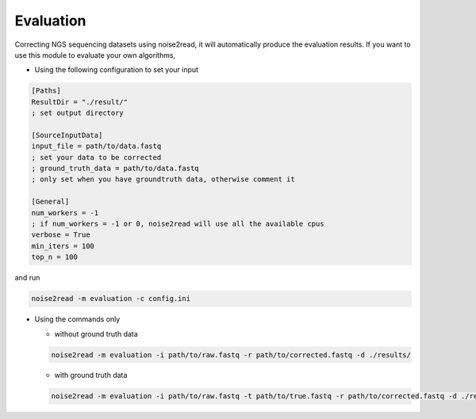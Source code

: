 Evaluation
----------

Correcting NGS sequencing datasets using noise2read, it will automatically produce the evaluation results. If you want to use this module to evaluate your own algorithms, 

* Using the following configuration to set your input

.. code-block:: console

    [Paths]
    ResultDir = "./result/"
    ; set output directory

    [SourceInputData]
    input_file = path/to/data.fastq
    ; set your data to be corrected
    ; ground_truth_data = path/to/data.fastq 
    ; only set when you have groundtruth data, otherwise comment it

    [General]
    num_workers = -1
    ; if num_workers = -1 or 0, noise2read will use all the available cpus 
    verbose = True 
    min_iters = 100
    top_n = 100

and run 

.. code-block:: console

    noise2read -m evaluation -c config.ini


* Using the commands only 

  * without ground truth data

  .. code-block:: console

      noise2read -m evaluation -i path/to/raw.fastq -r path/to/corrected.fastq -d ./results/ 

  * with ground truth data

  .. code-block:: console

      noise2read -m evaluation -i path/to/raw.fastq -t path/to/true.fastq -r path/to/corrected.fastq -d ./results/ 
